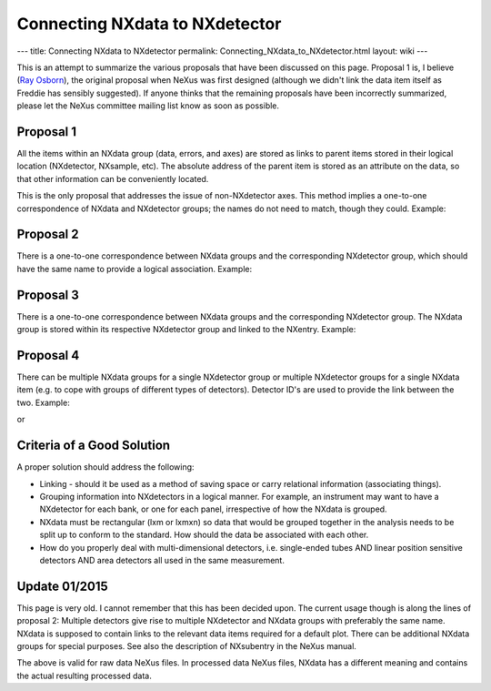 Connecting NXdata to NXdetector
===============================

---
title: Connecting NXdata to NXdetector
permalink: Connecting_NXdata_to_NXdetector.html
layout: wiki
---

This is an attempt to summarize the various proposals that have been discussed on this page. Proposal 1 is, I believe
(`Ray Osborn <User:Ray_Osborn.html>`_), the original proposal when NeXus was first designed (although we didn't link the
data item itself as Freddie has sensibly suggested). If anyone thinks that the remaining proposals have been incorrectly
summarized, please let the NeXus committee mailing list know as soon as possible.

Proposal 1
----------
All the items within an NXdata group (data, errors, and axes) are stored as links to parent items stored in their logical
location (NXdetector, NXsample, etc). The absolute address of the parent item is stored as an attribute on the data, so
that other information can be conveniently located.

This is the only proposal that addresses the issue of non-NXdetector axes. This method implies a one-to-one correspondence
of NXdata and NXdetector groups; the names do not need to match, though they could. Example:

Proposal 2
----------
There is a one-to-one correspondence between NXdata groups and the corresponding NXdetector group, which should have the
same name to provide a logical association. Example:

Proposal 3
----------
There is a one-to-one correspondence between NXdata groups and the corresponding NXdetector group. The NXdata group is
stored within its respective NXdetector group and linked to the NXentry. Example:

Proposal 4
----------
There can be multiple NXdata groups for a single NXdetector group or multiple NXdetector groups for a single NXdata item
(e.g. to cope with groups of different types of detectors). Detector ID's are used to provide the link between the two.
Example:

or

Criteria of a Good Solution
---------------------------
A proper solution should address the following:

- Linking - should it be used as a method of saving space or carry relational information (associating things).
- Grouping information into NXdetectors in a logical manner. For example, an instrument may want to have a NXdetector for
  each bank, or one for each panel, irrespective of how the NXdata is grouped.
- NXdata must be rectangular (lxm or lxmxn) so data that would be grouped together in the analysis needs to be split up to
  conform to the standard. How should the data be associated with each other.
- How do you properly deal with multi-dimensional detectors, i.e. single-ended tubes AND linear position sensitive
  detectors AND area detectors all used in the same measurement.

Update 01/2015
--------------
This page is very old. I cannot remember that this has been decided upon. The current usage though is along the lines of
proposal 2: Multiple detectors give rise to multiple NXdetector and NXdata groups with preferably the same name. NXdata
is supposed to contain links to the relevant data items required for a default plot. There can be additional NXdata groups
for special purposes. See also the description of NXsubentry in the NeXus manual.

The above is valid for raw data NeXus files. In processed data NeXus files, NXdata has a different meaning and contains
the actual resulting processed data.
